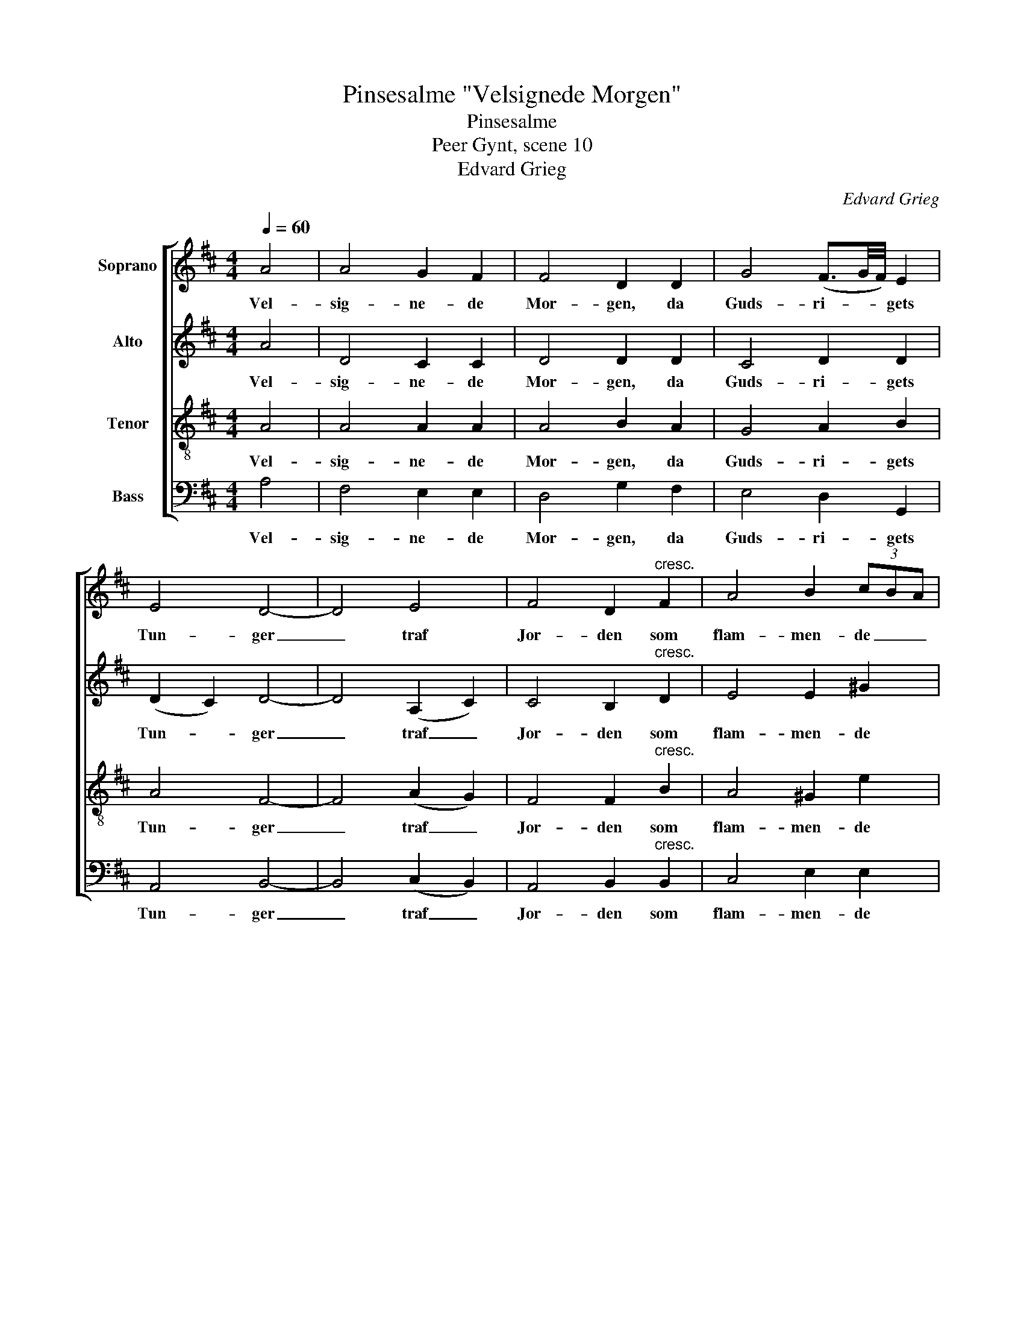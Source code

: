 X:1
T:Pinsesalme "Velsignede Morgen"
T:Pinsesalme
T:Peer Gynt, scene 10
T:Edvard Grieg
C:Edvard Grieg
%%score [ 1 2 3 4 ]
L:1/8
Q:1/4=60
M:4/4
K:D
V:1 treble nm="Soprano"
V:2 treble nm="Alto"
V:3 treble-8 nm="Tenor"
V:4 bass nm="Bass"
V:1
 A4 | A4 G2 F2 | F4 D2 D2 | G4 (F3/2G/4F/4) E2 | E4 D4- | D4 E4 | F4 D2"^cresc." F2 | A4 B2 (3cBA | %8
w: Vel-|sig- ne- de|Mor- gen, da|Guds- ri- * * gets|Tun- ger|_ traf|Jor- den som|flam- men- de _ _|
 A8- | A4!f! A4 | d4 (c3/2d/4c/4) B2 | B4 A2 F2 |"^dim." B4 A3/2B/4A/4 G2 | G4 !fermata!F2 D2 | %14
w: Stål.|_ Fra|Jor- den _ _ mod|Bor- gen nu|Ar- vin- * * gen|sjun- ger på|
 G4 (F3/2G/4F/4) E2 |!>(! E6 D2!>)! |!pp! D8- | D4 |] %18
w: Guds- ri- * * gets|Tun- ge-|mål.|_|
V:2
 A4 | D4 C2 C2 | D4 D2 D2 | C4 D2 D2 | (D2 C2) D4- | D4 (A,2 C2) | C4 B,2"^cresc." D2 | E4 E2 ^G2 | %8
w: Vel-|sig- ne- de|Mor- gen, da|Guds- ri- gets|Tun- * ger|_ traf _|Jor- den som|flam- men- de|
 E8- | E4!f! A4 | A4 A2 F2 | F4 F2 F2 |"^dim." F4 F2 F2 | (E2 D2) !fermata!C2 B,2 | C4 D2 D2 | %15
w: Stål.|_ Fra|Jor- den mod|Bor- gen nu|Ar- vin- gen|sjun- * ger på|Guds- ri- gets|
!>(! (D4 C2) A,2!>)! |!pp! A,8- | A,4 |] %18
w: Tun- * ge-|mål.|_|
V:3
 A4 | A4 A2 A2 | A4 B2 A2 | G4 A2 B2 | A4 F4- | F4 (A2 G2) | F4 F2"^cresc." B2 | A4 ^G2 e2 | c8- | %9
w: Vel-|sig- ne- de|Mor- gen, da|Guds- ri- gets|Tun- ger|_ traf _|Jor- den som|flam- men- de|Stål.|
 c4!f! A4 | f4 e2 d2 | d4 c2 A2 |"^dim." d4 c2 B2 | B4 !fermata!^A2 B2 | G4 =A2 B2 | %15
w: _ Fra|Jor- den mod|Bor- gen nu|Ar- vin- gen|sjun- ger på|Guds- ri- gets|
!>(! (E4 G2) G2!>)! |!pp! F8- | F4 |] %18
w: Tun- * ge-|mål.|_|
V:4
 A,4 | F,4 E,2 E,2 | D,4 G,2 F,2 | E,4 D,2 G,,2 | A,,4 B,,4- | B,,4 (C,2 B,,2) | %6
w: Vel-|sig- ne- de|Mor- gen, da|Guds- ri- gets|Tun- ger|_ traf _|
 A,,4 B,,2"^cresc." B,,2 | C,4 E,2 E,2 | A,8- | A,4!f! A,4 | (F,2 G,2) A,2 A,2 | %11
w: Jor- den som|flam- men- de|Stål.|_ Fra|Jor- * den mod|
 (D,2 E,2) F,2 F,2 |"^dim." (B,,2 C,2) D,2 D,2 | E,4 !fermata!F,2 G,2 | E,4 D,2 G,,2 | %15
w: Bor- * gen nu|Ar- * vin- gen|sjun- ger på|Guds- ri- gets|
!>(! A,,6 A,,2!>)! |!pp! D,8- | D,4 |] %18
w: Tun- ge-|mål.|_|

